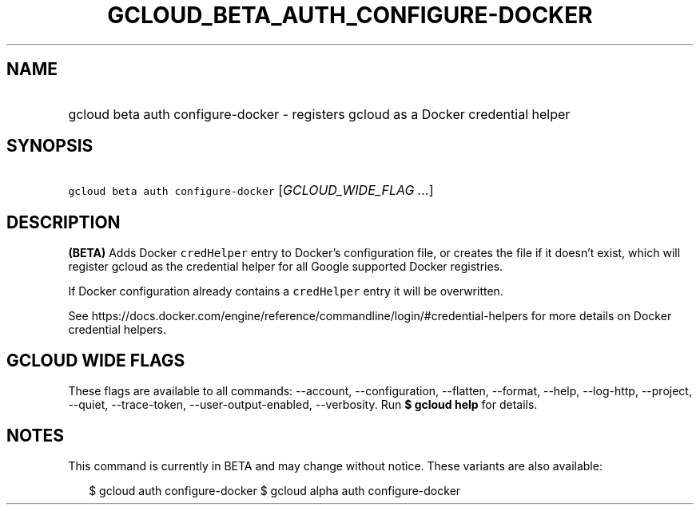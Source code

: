
.TH "GCLOUD_BETA_AUTH_CONFIGURE\-DOCKER" 1



.SH "NAME"
.HP
gcloud beta auth configure\-docker \- registers gcloud as a Docker credential helper



.SH "SYNOPSIS"
.HP
\f5gcloud beta auth configure\-docker\fR [\fIGCLOUD_WIDE_FLAG\ ...\fR]



.SH "DESCRIPTION"

\fB(BETA)\fR Adds Docker \f5credHelper\fR entry to Docker's configuration file,
or creates the file if it doesn't exist, which will register gcloud as the
credential helper for all Google supported Docker registries.

If Docker configuration already contains a \f5credHelper\fR entry it will be
overwritten.

See
https://docs.docker.com/engine/reference/commandline/login/#credential\-helpers
for more details on Docker credential helpers.



.SH "GCLOUD WIDE FLAGS"

These flags are available to all commands: \-\-account, \-\-configuration,
\-\-flatten, \-\-format, \-\-help, \-\-log\-http, \-\-project, \-\-quiet,
\-\-trace\-token, \-\-user\-output\-enabled, \-\-verbosity. Run \fB$ gcloud
help\fR for details.



.SH "NOTES"

This command is currently in BETA and may change without notice. These variants
are also available:

.RS 2m
$ gcloud auth configure\-docker
$ gcloud alpha auth configure\-docker
.RE

